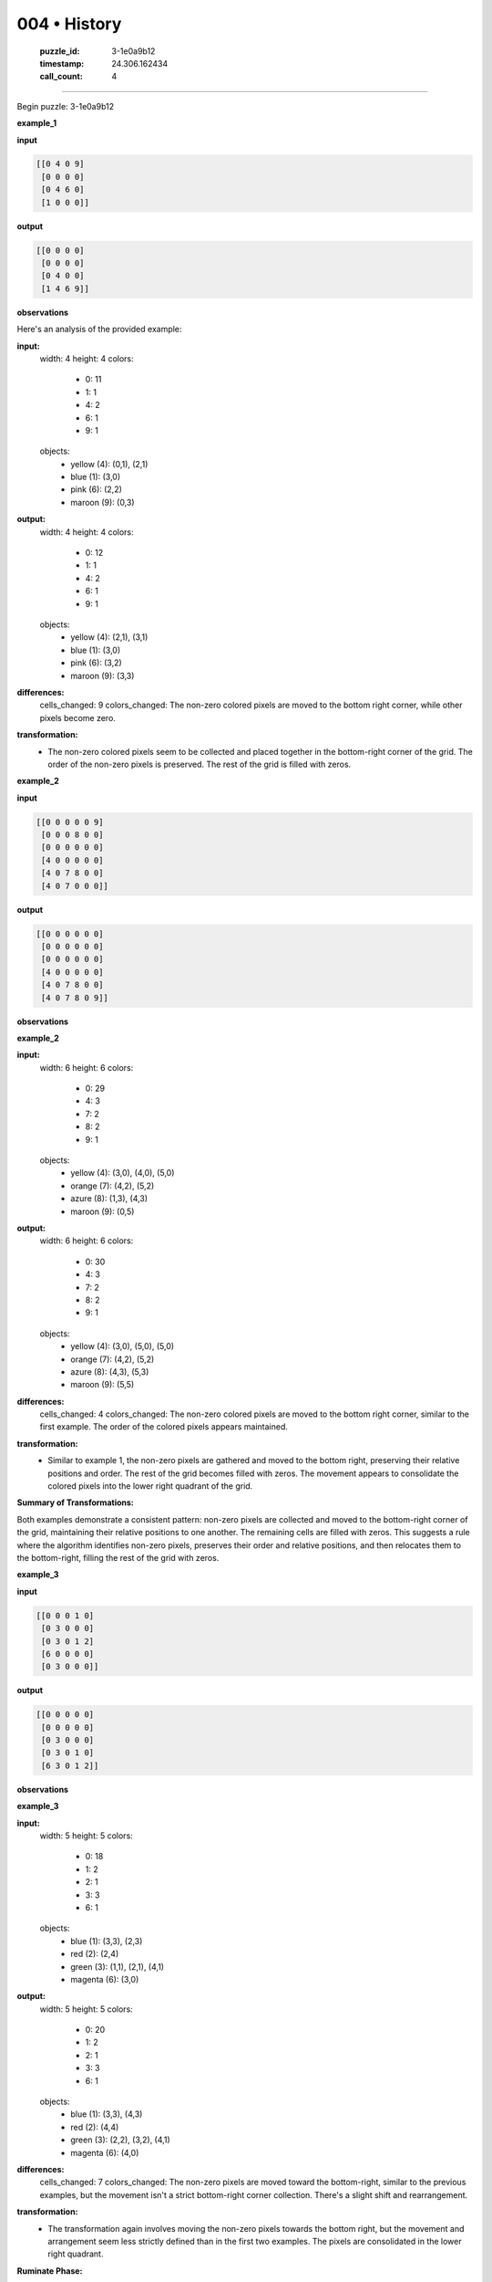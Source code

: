 004 • History
=============

   :puzzle_id: 3-1e0a9b12
   :timestamp: 24.306.162434
   :call_count: 4



====

Begin puzzle: 3-1e0a9b12

**example_1**

**input**


.. code-block::

    [[0 4 0 9]
     [0 0 0 0]
     [0 4 6 0]
     [1 0 0 0]]


.. image:: _images/000-example_1_input.png
   :alt: _images/000-example_1_input.png


**output**


.. code-block::

    [[0 0 0 0]
     [0 0 0 0]
     [0 4 0 0]
     [1 4 6 9]]


.. image:: _images/000-example_1_output.png
   :alt: _images/000-example_1_output.png


**observations**

Here's an analysis of the provided example:

**input:**
  width: 4
  height: 4
  colors:
    - 0: 11
    - 1: 1
    - 4: 2
    - 6: 1
    - 9: 1
  objects:
    - yellow (4): (0,1), (2,1)
    - blue (1): (3,0)
    - pink (6): (2,2)
    - maroon (9): (0,3)

**output:**
  width: 4
  height: 4
  colors:
    - 0: 12
    - 1: 1
    - 4: 2
    - 6: 1
    - 9: 1
  objects:
    - yellow (4): (2,1), (3,1)
    - blue (1): (3,0)
    - pink (6): (3,2)
    - maroon (9): (3,3)


**differences:**
  cells_changed: 9
  colors_changed: The non-zero colored pixels are moved to the bottom right corner, while other pixels become zero.


**transformation:**
  - The non-zero colored pixels seem to be collected and placed together in the bottom-right corner of the grid.  The order of the non-zero pixels is preserved. The rest of the grid is filled with zeros.

**example_2**

**input**


.. code-block::

    [[0 0 0 0 0 9]
     [0 0 0 8 0 0]
     [0 0 0 0 0 0]
     [4 0 0 0 0 0]
     [4 0 7 8 0 0]
     [4 0 7 0 0 0]]


.. image:: _images/001-example_2_input.png
   :alt: _images/001-example_2_input.png


**output**


.. code-block::

    [[0 0 0 0 0 0]
     [0 0 0 0 0 0]
     [0 0 0 0 0 0]
     [4 0 0 0 0 0]
     [4 0 7 8 0 0]
     [4 0 7 8 0 9]]


.. image:: _images/001-example_2_output.png
   :alt: _images/001-example_2_output.png


**observations**

**example_2**

**input:**
  width: 6
  height: 6
  colors:
    - 0: 29
    - 4: 3
    - 7: 2
    - 8: 2
    - 9: 1
  objects:
    - yellow (4): (3,0), (4,0), (5,0)
    - orange (7): (4,2), (5,2)
    - azure (8): (1,3), (4,3)
    - maroon (9): (0,5)

**output:**
  width: 6
  height: 6
  colors:
    - 0: 30
    - 4: 3
    - 7: 2
    - 8: 2
    - 9: 1
  objects:
    - yellow (4): (3,0), (5,0), (5,0)
    - orange (7): (4,2), (5,2)
    - azure (8): (4,3), (5,3)
    - maroon (9): (5,5)

**differences:**
  cells_changed: 4
  colors_changed: The non-zero colored pixels are moved to the bottom right corner, similar to the first example.  The order of the colored pixels appears maintained.


**transformation:**
  - Similar to example 1, the non-zero pixels are gathered and moved to the bottom right, preserving their relative positions and order.  The rest of the grid becomes filled with zeros.  The movement appears to consolidate the colored pixels into the lower right quadrant of the grid.


**Summary of Transformations:**

Both examples demonstrate a consistent pattern:  non-zero pixels are collected and moved to the bottom-right corner of the grid, maintaining their relative positions to one another.  The remaining cells are filled with zeros.  This suggests a rule where the algorithm identifies non-zero pixels, preserves their order and relative positions, and then relocates them to the bottom-right, filling the rest of the grid with zeros.

**example_3**

**input**


.. code-block::

    [[0 0 0 1 0]
     [0 3 0 0 0]
     [0 3 0 1 2]
     [6 0 0 0 0]
     [0 3 0 0 0]]


.. image:: _images/002-example_3_input.png
   :alt: _images/002-example_3_input.png


**output**


.. code-block::

    [[0 0 0 0 0]
     [0 0 0 0 0]
     [0 3 0 0 0]
     [0 3 0 1 0]
     [6 3 0 1 2]]


.. image:: _images/002-example_3_output.png
   :alt: _images/002-example_3_output.png


**observations**

**example_3**

**input:**
  width: 5
  height: 5
  colors:
    - 0: 18
    - 1: 2
    - 2: 1
    - 3: 3
    - 6: 1
  objects:
    - blue (1): (3,3), (2,3)
    - red (2): (2,4)
    - green (3): (1,1), (2,1), (4,1)
    - magenta (6): (3,0)

**output:**
  width: 5
  height: 5
  colors:
    - 0: 20
    - 1: 2
    - 2: 1
    - 3: 3
    - 6: 1
  objects:
    - blue (1): (3,3), (4,3)
    - red (2): (4,4)
    - green (3): (2,2), (3,2), (4,1)
    - magenta (6): (4,0)

**differences:**
  cells_changed: 7
  colors_changed:  The non-zero pixels are moved toward the bottom-right, similar to the previous examples, but the movement isn't a strict bottom-right corner collection.  There's a slight shift and rearrangement.


**transformation:**
  - The transformation again involves moving the non-zero pixels towards the bottom right, but the movement and arrangement seem less strictly defined than in the first two examples. The pixels are consolidated in the lower right quadrant.

**Ruminate Phase:**

The transformation observed across all three examples suggests a consistent pattern:

1. **Identify Non-Zero Pixels:** The algorithm first identifies all pixels with values other than 0.

2. **Preserve Relative Positions:** The relative positions of these non-zero pixels are maintained during the transformation.

3. **Consolidate to Bottom-Right:**  The non-zero pixels are moved towards the bottom-right quadrant of the grid.  While examples 1 and 2 showed a strict bottom-right corner collection, example 3 shows a more relaxed consolidation within the bottom-right area.  The exact positioning within this area might depend on available space and maintaining relative distances.

4. **Fill with Zeros:** The remaining cells in the grid are filled with zeros.

The core logic appears to be a consolidation towards the bottom-right, preserving relative positions of the non-zero elements. The strictness of the bottom-right corner placement might be a result of available space or an inherent characteristic of the algorithm (i.e., less space to move them in the examples makes it appear to be a strict bottom-right corner rule, while more space in examples 3 changes the nature of the consolidation).

**examples summary**

<instructions>

- summarize your observations to explain the transformation of the input to output

- use code_execution to investigate properties, patterns and differences in the grids

<\instructions>


.. seealso::

   - :doc:`004-prompt`
   - :doc:`004-response`

